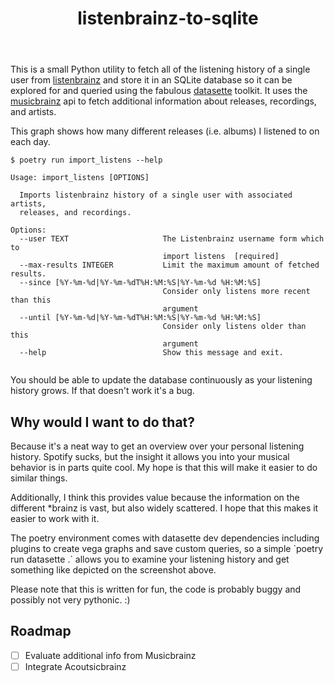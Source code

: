 #+TITLE: listenbrainz-to-sqlite

This is a small Python utility to fetch all of the listening history of a single user from [[https://listenbrainz.org/][listenbrainz]] and store it in an SQLite database so it can be explored for and queried using the fabulous [[https://datasette.io/][datasette]] toolkit. It uses the [[https://musicbrainz.org/][musicbrainz]] api to fetch additional information about releases, recordings, and artists.

[[file:screenshot.png]]

This graph shows how many different releases (i.e. albums) I listened to on each day.

#+begin_src
$ poetry run import_listens --help

Usage: import_listens [OPTIONS]

  Imports listenbrainz history of a single user with associated artists,
  releases, and recordings.

Options:
  --user TEXT                     The Listenbrainz username form which to
                                  import listens  [required]
  --max-results INTEGER           Limit the maximum amount of fetched results.
  --since [%Y-%m-%d|%Y-%m-%dT%H:%M:%S|%Y-%m-%d %H:%M:%S]
                                  Consider only listens more recent than this
                                  argument
  --until [%Y-%m-%d|%Y-%m-%dT%H:%M:%S|%Y-%m-%d %H:%M:%S]
                                  Consider only listens older than this
                                  argument
  --help                          Show this message and exit.

#+end_src

You should be able to update the database continuously as your listening history grows. If that doesn't work it's a bug.

** Why would I want to do that?

Because it's a neat way to get an overview over your personal listening history. Spotify sucks, but the insight it allows you into your musical behavior is in parts quite cool. My hope is that this will make it easier to do similar things.

Additionally, I think this provides value because the information on the different *brainz is vast, but also widely scattered. I hope that this makes it easier to work with it.

The poetry environment comes with datasette dev dependencies including plugins to create vega graphs and save custom queries, so a simple `poetry run datasette .` allows you to examine your listening history and get something like depicted on the screenshot above.

Please note that this is written for fun, the code is probably buggy and possibly not very pythonic. :)

** Roadmap

- [ ] Evaluate additional info from Musicbrainz
- [ ] Integrate Acoutsicbrainz
